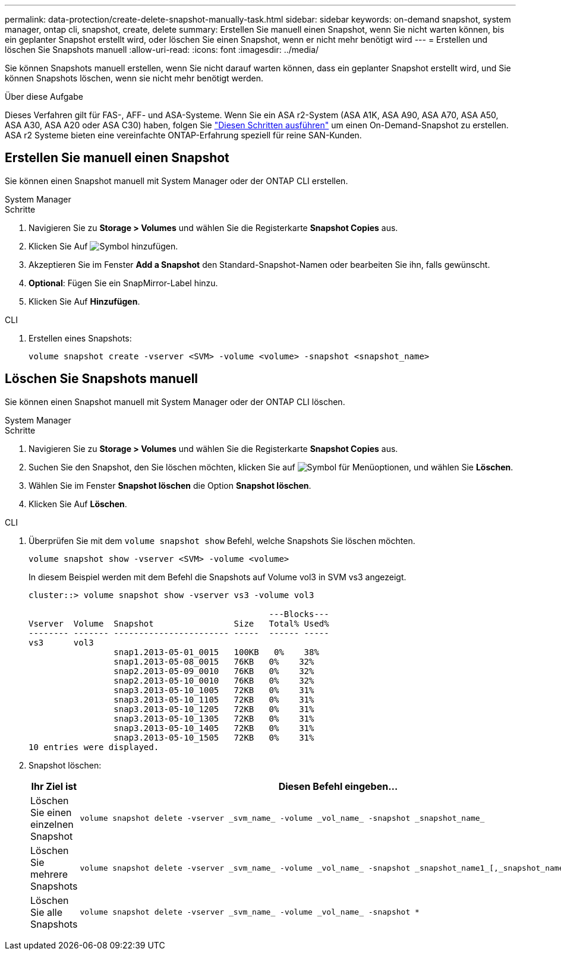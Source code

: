 ---
permalink: data-protection/create-delete-snapshot-manually-task.html 
sidebar: sidebar 
keywords: on-demand snapshot, system manager, ontap cli, snapshot, create, delete 
summary: Erstellen Sie manuell einen Snapshot, wenn Sie nicht warten können, bis ein geplanter Snapshot erstellt wird, oder löschen Sie einen Snapshot, wenn er nicht mehr benötigt wird 
---
= Erstellen und löschen Sie Snapshots manuell
:allow-uri-read: 
:icons: font
:imagesdir: ../media/


[role="lead"]
Sie können Snapshots manuell erstellen, wenn Sie nicht darauf warten können, dass ein geplanter Snapshot erstellt wird, und Sie können Snapshots löschen, wenn sie nicht mehr benötigt werden.

.Über diese Aufgabe
Dieses Verfahren gilt für FAS-, AFF- und ASA-Systeme. Wenn Sie ein ASA r2-System (ASA A1K, ASA A90, ASA A70, ASA A50, ASA A30, ASA A20 oder ASA C30) haben, folgen Sie link:https://docs.netapp.com/us-en/asa-r2/data-protection/create-snapshots.html#step-2-create-a-snapshot["Diesen Schritten ausführen"^] um einen On-Demand-Snapshot zu erstellen. ASA r2 Systeme bieten eine vereinfachte ONTAP-Erfahrung speziell für reine SAN-Kunden.



== Erstellen Sie manuell einen Snapshot

Sie können einen Snapshot manuell mit System Manager oder der ONTAP CLI erstellen.

[role="tabbed-block"]
====
.System Manager
--
.Schritte
. Navigieren Sie zu *Storage > Volumes* und wählen Sie die Registerkarte *Snapshot Copies* aus.
. Klicken Sie Auf image:icon_add.gif["Symbol hinzufügen"].
. Akzeptieren Sie im Fenster *Add a Snapshot* den Standard-Snapshot-Namen oder bearbeiten Sie ihn, falls gewünscht.
. *Optional*: Fügen Sie ein SnapMirror-Label hinzu.
. Klicken Sie Auf *Hinzufügen*.


--
.CLI
--
. Erstellen eines Snapshots:
+
[source, cli]
----
volume snapshot create -vserver <SVM> -volume <volume> -snapshot <snapshot_name>
----


--
====


== Löschen Sie Snapshots manuell

Sie können einen Snapshot manuell mit System Manager oder der ONTAP CLI löschen.

[role="tabbed-block"]
====
.System Manager
--
.Schritte
. Navigieren Sie zu *Storage > Volumes* und wählen Sie die Registerkarte *Snapshot Copies* aus.
. Suchen Sie den Snapshot, den Sie löschen möchten, klicken Sie auf image:icon_kabob.gif["Symbol für Menüoptionen"], und wählen Sie *Löschen*.
. Wählen Sie im Fenster *Snapshot löschen* die Option *Snapshot löschen*.
. Klicken Sie Auf *Löschen*.


--
.CLI
--
. Überprüfen Sie mit dem `volume snapshot show` Befehl, welche Snapshots Sie löschen möchten.
+
[source, cli]
----
volume snapshot show -vserver <SVM> -volume <volume>
----
+
In diesem Beispiel werden mit dem Befehl die Snapshots auf Volume vol3 in SVM vs3 angezeigt.

+
[listing]
----
cluster::> volume snapshot show -vserver vs3 -volume vol3

                                                ---Blocks---
Vserver  Volume  Snapshot                Size   Total% Used%
-------- ------- ----------------------- -----  ------ -----
vs3      vol3
                 snap1.2013-05-01_0015   100KB   0%    38%
                 snap1.2013-05-08_0015   76KB   0%    32%
                 snap2.2013-05-09_0010   76KB   0%    32%
                 snap2.2013-05-10_0010   76KB   0%    32%
                 snap3.2013-05-10_1005   72KB   0%    31%
                 snap3.2013-05-10_1105   72KB   0%    31%
                 snap3.2013-05-10_1205   72KB   0%    31%
                 snap3.2013-05-10_1305   72KB   0%    31%
                 snap3.2013-05-10_1405   72KB   0%    31%
                 snap3.2013-05-10_1505   72KB   0%    31%
10 entries were displayed.
----
. Snapshot löschen:
+
[cols="2*"]
|===
| Ihr Ziel ist | Diesen Befehl eingeben... 


 a| 
Löschen Sie einen einzelnen Snapshot
 a| 
[source, cli]
----
volume snapshot delete -vserver _svm_name_ -volume _vol_name_ -snapshot _snapshot_name_
----


 a| 
Löschen Sie mehrere Snapshots
 a| 
[source, cli]
----
volume snapshot delete -vserver _svm_name_ -volume _vol_name_ -snapshot _snapshot_name1_[,_snapshot_name2_,...]
----


 a| 
Löschen Sie alle Snapshots
 a| 
[source, cli]
----
volume snapshot delete -vserver _svm_name_ -volume _vol_name_ -snapshot *
----
|===


--
====